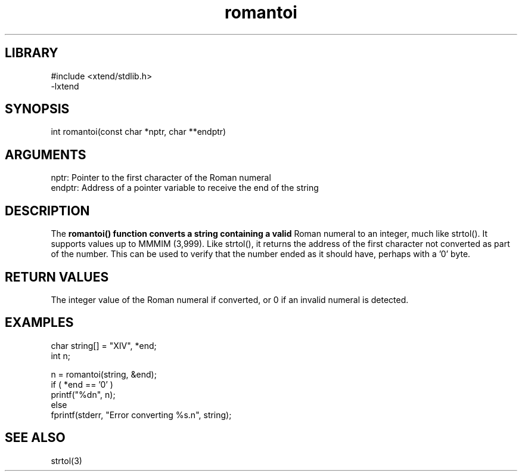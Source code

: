\" Generated by c2man from romantoi.c
.TH romantoi 3

.SH LIBRARY
\" Indicate #includes, library name, -L and -l flags
.nf
.na
#include <xtend/stdlib.h>
-lxtend
.ad
.fi

\" Convention:
\" Underline anything that is typed verbatim - commands, etc.
.SH SYNOPSIS
.PP
.nf
.na
int     romantoi(const char *nptr, char **endptr)
.ad
.fi

.SH ARGUMENTS
.nf
.na
nptr:   Pointer to the first character of the Roman numeral
endptr: Address of a pointer variable to receive the end of the string
.ad
.fi

.SH DESCRIPTION



The
.B romantoi() function converts a string containing a valid
Roman numeral to an integer, much like strtol().  It supports
values up to MMMIM (3,999).  Like strtol(), it returns the
address of the first character not converted as part of the
number.  This can be used to verify that the number ended as
it should have, perhaps with a '0' byte.

.SH RETURN VALUES



The integer value of the Roman numeral if converted, or 0 if
an invalid numeral is detected.

.SH EXAMPLES
.nf
.na

char    string[] = "XIV", *end;
int     n;

n = romantoi(string, &end);
if ( *end == '0' )
    printf("%dn", n);
else
    fprintf(stderr, "Error converting %s.n", string);
.ad
.fi

.SH SEE ALSO

strtol(3)

